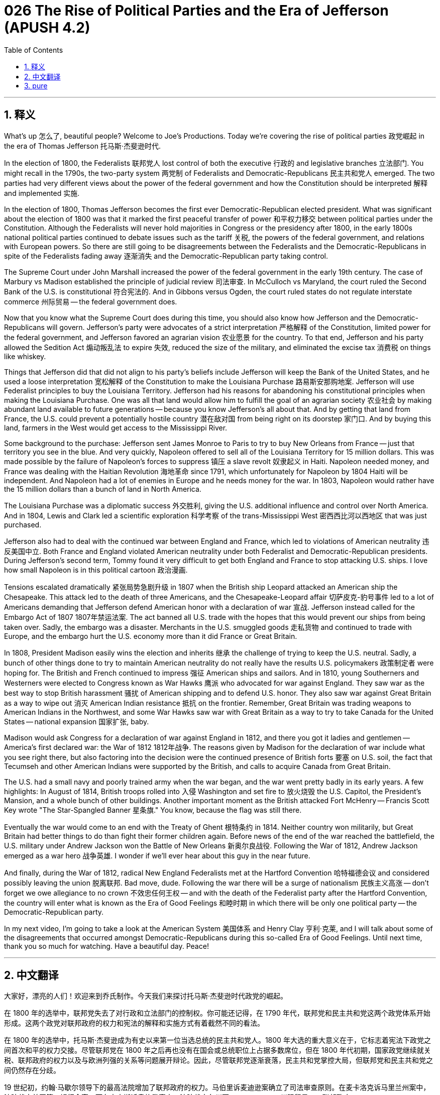 = 026 The Rise of Political Parties and the Era of Jefferson (APUSH 4.2)
:toc: left
:toclevels: 3
:sectnums:
:stylesheet: ../../../myAdocCss.css

'''

== 释义

What's up 怎么了, beautiful people? Welcome to Joe's Productions. Today we're covering the rise of political parties 政党崛起 in the era of Thomas Jefferson 托马斯·杰斐逊时代.

In the election of 1800, the Federalists 联邦党人 lost control of both the executive 行政的 and legislative branches 立法部门. You might recall in the 1790s, the two-party system 两党制 of Federalists and Democratic-Republicans 民主共和党人 emerged. The two parties had very different views about the power of the federal government and how the Constitution should be interpreted 解释 and implemented 实施.

In the election of 1800, Thomas Jefferson becomes the first ever Democratic-Republican elected president. What was significant about the election of 1800 was that it marked the first peaceful transfer of power 和平权力移交 between political parties under the Constitution. Although the Federalists will never hold majorities in Congress or the presidency after 1800, in the early 1800s national political parties continued to debate issues such as the tariff 关税, the powers of the federal government, and relations with European powers. So there are still going to be disagreements between the Federalists and the Democratic-Republicans in spite of the Federalists fading away 逐渐消失 and the Democratic-Republican party taking control.

The Supreme Court under John Marshall increased the power of the federal government in the early 19th century. The case of Marbury vs Madison established the principle of judicial review 司法审查. In McCulloch vs Maryland, the court ruled the Second Bank of the U.S. is constitutional 符合宪法的. And in Gibbons versus Ogden, the court ruled states do not regulate interstate commerce 州际贸易 -- the federal government does.

Now that you know what the Supreme Court does during this time, you should also know how Jefferson and the Democratic-Republicans will govern. Jefferson's party were advocates of a strict interpretation 严格解释 of the Constitution, limited power for the federal government, and Jefferson favored an agrarian vision 农业愿景 for the country. To that end, Jefferson and his party allowed the Sedition Act 煽动叛乱法 to expire 失效, reduced the size of the military, and eliminated the excise tax 消费税 on things like whiskey.

Things that Jefferson did that did not align to his party's beliefs include Jefferson will keep the Bank of the United States, and he used a loose interpretation 宽松解释 of the Constitution to make the Louisiana Purchase 路易斯安那购地案. Jefferson will use Federalist principles to buy the Louisiana Territory. Jefferson had his reasons for abandoning his constitutional principles when making the Louisiana Purchase. One was all that land would allow him to fulfill the goal of an agrarian society 农业社会 by making abundant land available to future generations -- because you know Jefferson's all about that. And by getting that land from France, the U.S. could prevent a potentially hostile country 潜在敌对国 from being right on its doorstep 家门口. And by buying this land, farmers in the West would get access to the Mississippi River.

Some background to the purchase: Jefferson sent James Monroe to Paris to try to buy New Orleans from France -- just that territory you see in the blue. And very quickly, Napoleon offered to sell all of the Louisiana Territory for 15 million dollars. This was made possible by the failure of Napoleon's forces to suppress 镇压 a slave revolt 奴隶起义 in Haiti. Napoleon needed money, and France was dealing with the Haitian Revolution 海地革命 since 1791, which unfortunately for Napoleon by 1804 Haiti will be independent. And Napoleon had a lot of enemies in Europe and he needs money for the war. In 1803, Napoleon would rather have the 15 million dollars than a bunch of land in North America.

The Louisiana Purchase was a diplomatic success 外交胜利, giving the U.S. additional influence and control over North America. And in 1804, Lewis and Clark led a scientific exploration 科学考察 of the trans-Mississippi West 密西西比河以西地区 that was just purchased.

Jefferson also had to deal with the continued war between England and France, which led to violations of American neutrality 违反美国中立. Both France and England violated American neutrality under both Federalist and Democratic-Republican presidents. During Jefferson's second term, Tommy found it very difficult to get both England and France to stop attacking U.S. ships. I love how small Napoleon is in this political cartoon 政治漫画.

Tensions escalated dramatically 紧张局势急剧升级 in 1807 when the British ship Leopard attacked an American ship the Chesapeake. This attack led to the death of three Americans, and the Chesapeake-Leopard affair 切萨皮克-豹号事件 led to a lot of Americans demanding that Jefferson defend American honor with a declaration of war 宣战. Jefferson instead called for the Embargo Act of 1807 1807年禁运法案. The act banned all U.S. trade with the hopes that this would prevent our ships from being taken over. Sadly, the embargo was a disaster. Merchants in the U.S. smuggled goods 走私货物 and continued to trade with Europe, and the embargo hurt the U.S. economy more than it did France or Great Britain.

In 1808, President Madison easily wins the election and inherits 继承 the challenge of trying to keep the U.S. neutral. Sadly, a bunch of other things done to try to maintain American neutrality do not really have the results U.S. policymakers 政策制定者 were hoping for. The British and French continued to impress 强征 American ships and sailors. And in 1810, young Southerners and Westerners were elected to Congress known as War Hawks 鹰派 who advocated for war against England. They saw war as the best way to stop British harassment 骚扰 of American shipping and to defend U.S. honor. They also saw war against Great Britain as a way to wipe out 消灭 American Indian resistance 抵抗 on the frontier. Remember, Great Britain was trading weapons to American Indians in the Northwest, and some War Hawks saw war with Great Britain as a way to try to take Canada for the United States -- national expansion 国家扩张, baby.

Madison would ask Congress for a declaration of war against England in 1812, and there you got it ladies and gentlemen -- America's first declared war: the War of 1812 1812年战争. The reasons given by Madison for the declaration of war include what you see right there, but also factoring into the decision were the continued presence of British forts 要塞 on U.S. soil, the fact that Tecumseh and other American Indians were supported by the British, and calls to acquire Canada from Great Britain.

The U.S. had a small navy and poorly trained army when the war began, and the war went pretty badly in its early years. A few highlights: In August of 1814, British troops rolled into 入侵 Washington and set fire to 放火烧毁 the U.S. Capitol, the President's Mansion, and a whole bunch of other buildings. Another important moment as the British attacked Fort McHenry -- Francis Scott Key wrote "The Star-Spangled Banner 星条旗." You know, because the flag was still there.

Eventually the war would come to an end with the Treaty of Ghent 根特条约 in 1814. Neither country won militarily, but Great Britain had better things to do than fight their former children again. Before news of the end of the war reached the battlefield, the U.S. military under Andrew Jackson won the Battle of New Orleans 新奥尔良战役. Following the War of 1812, Andrew Jackson emerged as a war hero 战争英雄. I wonder if we'll ever hear about this guy in the near future.

And finally, during the War of 1812, radical New England Federalists met at the Hartford Convention 哈特福德会议 and considered possibly leaving the union 脱离联邦. Bad move, dude. Following the war there will be a surge of nationalism 民族主义高涨 -- don't forget we owe allegiance to no crown 不效忠任何王权 -- and with the death of the Federalist party after the Hartford Convention, the country will enter what is known as the Era of Good Feelings 和睦时期 in which there will be only one political party -- the Democratic-Republican party.

In my next video, I'm going to take a look at the American System 美国体系 and Henry Clay 亨利·克莱, and I will talk about some of the disagreements that occurred amongst Democratic-Republicans during this so-called Era of Good Feelings. Until next time, thank you so much for watching. Have a beautiful day. Peace!

'''


== 中文翻译

大家好，漂亮的人们！欢迎来到乔氏制作。今天我们来探讨托马斯·杰斐逊时代政党的崛起。

在 1800 年的选举中，联邦党失去了对行政和立法部门的控制权。你可能还记得，在 1790 年代，联邦党和民主共和党这两个政党体系开始形成。这两个政党对联邦政府的权力和宪法的解释和实施方式有着截然不同的看法。

在 1800 年的选举中，托马斯·杰斐逊成为有史以来第一位当选总统的民主共和党人。1800 年大选的重大意义在于，它标志着宪法下政党之间首次和平的权力交接。尽管联邦党在 1800 年之后再也没有在国会或总统职位上占据多数席位，但在 1800 年代初期，国家政党继续就关税、联邦政府的权力以及与欧洲列强的关系等问题展开辩论。因此，尽管联邦党逐渐衰落，民主共和党掌控大局，但联邦党和民主共和党之间仍然存在分歧。

19 世纪初，约翰·马歇尔领导下的最高法院增加了联邦政府的权力。马伯里诉麦迪逊案确立了司法审查原则。在麦卡洛克诉马里兰州案中，法院裁定美国第二银行合宪。而在吉本斯诉奥格登案中，法院裁定各州不 регулировать 州际贸易——联邦政府 регулировать。

既然你知道最高法院在此期间的作为，你也应该了解杰斐逊和民主共和党将如何执政。杰斐逊的政党主张严格解释宪法，限制联邦政府的权力，杰斐逊倾向于国家的农业愿景。为此，杰斐逊及其政党允许《煽动叛乱法》失效，削减了军队规模，并取消了对威士忌等商品的消费税。

杰斐逊所做的一些与他所在政党信仰不符的事情包括，杰斐逊保留了美国银行，并且他利用对宪法的宽松解释进行了路易斯安那购地。杰斐逊将使用联邦党的原则购买路易斯安那领地。杰斐逊在进行路易斯安那购地时放弃了他的宪法原则是有原因的。其中之一是，所有这些土地将使他能够通过为后代提供充足的土地来实现农业社会的目标——因为你知道杰斐逊非常重视这一点。通过从法国获得这片土地，美国可以防止一个潜在的敌对国家就在其家门口。通过购买这片土地，西部的农民将获得密西西比河的通道。

关于这次购买的一些背景：杰斐逊派詹姆斯·门罗前往巴黎，试图从法国购买新奥尔良——只是你在蓝色区域看到的那片领土。很快，拿破仑提出以 1500 万美元的价格出售整个路易斯安那领地。这得益于拿破仑的军队未能镇压海地的奴隶起义。拿破仑需要钱，而法国自 1791 年以来一直在应对海地革命，不幸的是，到 1804 年，海地将独立。拿破仑在欧洲有很多敌人，他需要钱打仗。1803 年，拿破仑宁愿要 1500 万美元，也不愿要北美洲的一堆土地。

路易斯安那购地是一次外交上的成功，使美国对北美洲的影响力和控制力得到加强。1804 年，刘易斯和克拉克率领了一支对刚刚购买的密西西比河以西地区进行科学考察的队伍。

杰斐逊还不得不应对英法之间持续的战争，这导致了对美国中立的侵犯。在联邦党和民主共和党总统的领导下，法国和英国都侵犯了美国的中立。在杰斐逊的第二任期内，汤米发现很难让英国和法国停止袭击美国船只。我喜欢这幅政治漫画中拿破仑的小个子形象。

1807 年，英国军舰豹号袭击美国军舰切萨皮克号，紧张局势急剧升级。这次袭击导致三名美国人死亡，切萨皮克-豹号事件导致许多美国人要求杰斐逊通过宣战来捍卫美国的荣誉。杰斐逊反而呼吁实施 1807 年的禁运法案。该法案禁止所有美国贸易，希望以此防止我们的船只被劫持。可悲的是，禁运是一场灾难。美国商人走私货物并继续与欧洲进行贸易，禁运对美国经济的损害大于对法国或英国的损害。

1808 年，麦迪逊总统轻松赢得选举，并继承了努力维持美国中立的挑战。可悲的是，为维持美国中立而采取的其他许多措施并没有真正达到美国决策者所希望的结果。英国和法国继续扣押美国船只和水手。1810 年，年轻的南方人和西部人在国会当选，被称为“战争鹰派”，他们主张对英国开战。他们认为战争是阻止英国骚扰美国航运和捍卫美国荣誉的最佳方式。他们还认为对英国的战争是消除边境地区美洲印第安人抵抗的一种方式。记住，英国在西北地区向美洲印第安人出售武器，一些“战争鹰派”将与英国的战争视为夺取加拿大的一种方式——国家扩张，宝贝。

麦迪逊将在 1812 年要求国会对英国宣战，于是，女士们先生们，美国的第一场宣战战争——1812 年战争开始了。麦迪逊宣战的原因包括你在这里看到的，但促成这一决定的因素还包括英国继续在美国领土上保留堡垒，特库姆塞和其他美洲印第安人得到英国的支持，以及从英国手中夺取加拿大的呼声。

战争开始时，美国海军规模很小，陆军训练不足，战争初期进展不顺。几个亮点：1814 年 8 月，英军攻入华盛顿，烧毁了美国国会大厦、总统官邸和许多其他建筑物。另一个重要时刻是英国袭击麦克亨利堡——弗朗西斯·斯科特·基写下了《星条旗永不落》。你知道，因为国旗还在那里。

最终，战争将在 1814 年通过《根特条约》结束。两国都没有取得军事上的胜利，但英国有比再次与他们以前的孩子战斗更重要的事情要做。在战争结束的消息传到战场之前，安德鲁·杰克逊领导下的美军赢得了新奥尔良战役。1812 年战争结束后，安德鲁·杰克逊成为战争英雄。我想知道在不久的将来我们是否会再次听到这个人的消息。

最后，在 1812 年战争期间，激进的新英格兰联邦党人在哈特福德会议上会面，并考虑可能脱离联邦。坏主意，伙计。战争结束后，民族主义情绪将高涨——别忘了我们不效忠任何王冠——随着联邦党在哈特福德会议后消亡，这个国家将进入所谓的“美好时代”，届时将只有一个政党——民主共和党。

在我的下一个视频中，我将探讨美国体系和亨利·克莱，并且我将讨论在所谓的“美好时代”期间民主共和党人之间发生的一些分歧。下次再见，非常感谢您的观看。祝您拥有美好的一天。再见！

'''


== pure

What's up, beautiful people? Welcome to Joe's Productions. Today we're covering the rise of political parties in the era of Thomas Jefferson.

In the election of 1800, the Federalists lost control of both the executive and legislative branches. You might recall in the 1790s, the two-party system of Federalists and Democratic-Republicans emerged. The two parties had very different views about the power of the federal government and how the Constitution should be interpreted and implemented.

In the election of 1800, Thomas Jefferson becomes the first ever Democratic-Republican elected president. What was significant about the election of 1800 was that it marked the first peaceful transfer of power between political parties under the Constitution. Although the Federalists will never hold majorities in Congress or the presidency after 1800, in the early 1800s national political parties continued to debate issues such as the tariff, the powers of the federal government, and relations with European powers. So there are still going to be disagreements between the Federalists and the Democratic-Republicans in spite of the Federalists fading away and the Democratic-Republican party taking control.

The Supreme Court under John Marshall increased the power of the federal government in the early 19th century. The case of Marbury vs Madison established the principle of judicial review. In McCulloch vs Maryland, the court ruled the Second Bank of the U.S. is constitutional. And in Gibbons versus Ogden, the court ruled states do not regulate interstate commerce -- the federal government does.

Now that you know what the Supreme Court does during this time, you should also know how Jefferson and the Democratic-Republicans will govern. Jefferson's party were advocates of a strict interpretation of the Constitution, limited power for the federal government, and Jefferson favored an agrarian vision for the country. To that end, Jefferson and his party allowed the Sedition Act to expire, reduced the size of the military, and eliminated the excise tax on things like whiskey.

Things that Jefferson did that did not align to his party's beliefs include Jefferson will keep the Bank of the United States, and he used a loose interpretation of the Constitution to make the Louisiana Purchase. Jefferson will use Federalist principles to buy the Louisiana Territory. Jefferson had his reasons for abandoning his constitutional principles when making the Louisiana Purchase. One was all that land would allow him to fulfill the goal of an agrarian society by making abundant land available to future generations -- because you know Jefferson's all about that. And by getting that land from France, the U.S. could prevent a potentially hostile country from being right on its doorstep. And by buying this land, farmers in the West would get access to the Mississippi River.

Some background to the purchase: Jefferson sent James Monroe to Paris to try to buy New Orleans from France -- just that territory you see in the blue. And very quickly, Napoleon offered to sell all of the Louisiana Territory for 15 million dollars. This was made possible by the failure of Napoleon's forces to suppress a slave revolt in Haiti. Napoleon needed money, and France was dealing with the Haitian Revolution since 1791, which unfortunately for Napoleon by 1804 Haiti will be independent. And Napoleon had a lot of enemies in Europe and he needs money for the war. In 1803, Napoleon would rather have the 15 million dollars than a bunch of land in North America.

The Louisiana Purchase was a diplomatic success, giving the U.S. additional influence and control over North America. And in 1804, Lewis and Clark led a scientific exploration of the trans-Mississippi West that was just purchased.

Jefferson also had to deal with the continued war between England and France, which led to violations of American neutrality. Both France and England violated American neutrality under both Federalist and Democratic-Republican presidents. During Jefferson's second term, Tommy found it very difficult to get both England and France to stop attacking U.S. ships. I love how small Napoleon is in this political cartoon.

Tensions escalated dramatically in 1807 when the British ship Leopard attacked an American ship the Chesapeake. This attack led to the death of three Americans, and the Chesapeake-Leopard affair led to a lot of Americans demanding that Jefferson defend American honor with a declaration of war. Jefferson instead called for the Embargo Act of 1807. The act banned all U.S. trade with the hopes that this would prevent our ships from being taken over. Sadly, the embargo was a disaster. Merchants in the U.S. smuggled goods and continued to trade with Europe, and the embargo hurt the U.S. economy more than it did France or Great Britain.

In 1808, President Madison easily wins the election and inherits the challenge of trying to keep the U.S. neutral. Sadly, a bunch of other things done to try to maintain American neutrality do not really have the results U.S. policymakers were hoping for. The British and French continued to impress American ships and sailors. And in 1810, young Southerners and Westerners were elected to Congress known as War Hawks who advocated for war against England. They saw war as the best way to stop British harassment of American shipping and to defend U.S. honor. They also saw war against Great Britain as a way to wipe out American Indian resistance on the frontier. Remember, Great Britain was trading weapons to American Indians in the Northwest, and some War Hawks saw war with Great Britain as a way to try to take Canada for the United States -- national expansion, baby.

Madison would ask Congress for a declaration of war against England in 1812, and there you got it ladies and gentlemen -- America's first declared war: the War of 1812. The reasons given by Madison for the declaration of war include what you see right there, but also factoring into the decision were the continued presence of British forts on U.S. soil, the fact that Tecumseh and other American Indians were supported by the British, and calls to acquire Canada from Great Britain.

The U.S. had a small navy and poorly trained army when the war began, and the war went pretty badly in its early years. A few highlights: In August of 1814, British troops rolled into Washington and set fire to the U.S. Capitol, the President's Mansion, and a whole bunch of other buildings. Another important moment as the British attacked Fort McHenry -- Francis Scott Key wrote "The Star-Spangled Banner." You know, because the flag was still there.

Eventually the war would come to an end with the Treaty of Ghent in 1814. Neither country won militarily, but Great Britain had better things to do than fight their former children again. Before news of the end of the war reached the battlefield, the U.S. military under Andrew Jackson won the Battle of New Orleans. Following the War of 1812, Andrew Jackson emerged as a war hero. I wonder if we'll ever hear about this guy in the near future.

And finally, during the War of 1812, radical New England Federalists met at the Hartford Convention and considered possibly leaving the union. Bad move, dude. Following the war there will be a surge of nationalism -- don't forget we owe allegiance to no crown -- and with the death of the Federalist party after the Hartford Convention, the country will enter what is known as the Era of Good Feelings in which there will be only one political party -- the Democratic-Republican party.

In my next video, I'm going to take a look at the American System and Henry Clay, and I will talk about some of the disagreements that occurred amongst Democratic-Republicans during this so-called Era of Good Feelings. Until next time, thank you so much for watching. Have a beautiful day. Peace!

'''

